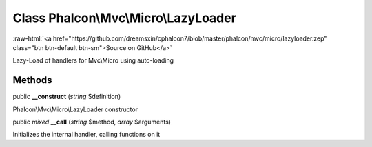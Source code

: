 Class **Phalcon\\Mvc\\Micro\\LazyLoader**
=========================================

.. role:: raw-html(raw)
   :format: html

:raw-html:`<a href="https://github.com/dreamsxin/cphalcon7/blob/master/phalcon/mvc/micro/lazyloader.zep" class="btn btn-default btn-sm">Source on GitHub</a>`

Lazy-Load of handlers for Mvc\\Micro using auto-loading


Methods
-------

public  **__construct** (*string* $definition)

Phalcon\\Mvc\\Micro\\LazyLoader constructor



public *mixed*  **__call** (*string* $method, *array* $arguments)

Initializes the internal handler, calling functions on it



